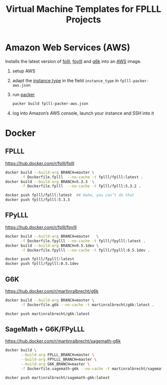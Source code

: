 #+TITLE: Virtual Machine Templates for FPLLL Projects

* Amazon Web Services (AWS)

Installs the latest version of [[https://github.com/fplll/fpylll][fplll]], [[https://github.com/fplll/fpylll][fpylll]] and [[https://github.com/fplll/g6k][g6k]] into an [[https://aws.amazon.com/ec2/instance-types/][AWS]] image.

1. setup AWS

2. adapt the [[https://aws.amazon.com/ec2/instance-types/][instance type]] in the field =instance_type= in =fplll-packer-aws.json=

3. run [[https://www.packer.io][packer]]

  #+BEGIN_SRC bash :async
packer build fplll-packer-aws.json
  #+END_SRC

4. log into Amazon’s AWS console, launch your instance and SSH into it

* Docker

** FPLLL

https://hub.docker.com/r/fplll/fplll

#+BEGIN_SRC bash :async
docker build --build-arg BRANCH=master \
       -f Dockerfile.fplll  --no-cache -t fplll/fplll:latest .
docker build --build-arg BRANCH=5.3.3  \
       -f Dockerfile.fplll  --no-cache -t fplll/fplll:5.3.2 .
#+END_SRC

#+RESULTS:

#+BEGIN_SRC bash :async  :results output
docker push fplll/fplll:latest  ## Haha, you can’t do that
docker push fplll/fplll:5.3.3
#+END_SRC

#+RESULTS:

** FPyLLL

https://hub.docker.com/r/fplll/fpylll

#+BEGIN_SRC bash :async
docker build --build-arg BRANCH=master   \
       -f Dockerfile.fpylll --no-cache -t fplll/fpylll:latest .
docker build --build-arg BRANCH=0.5.1dev \
       -f Dockerfile.fpylll --no-cache -t fplll/fpylll:0.5.1dev .
#+END_SRC

#+RESULTS:

#+BEGIN_SRC bash :async :results output
docker push fplll/fpylll:latest 
docker push fplll/fpylll:0.5.1dev
#+END_SRC

** G6K

https://hub.docker.com/r/martinralbrecht/g6k

#+BEGIN_SRC bash :async
docker build --build-arg BRANCH=master \
       -f Dockerfile.g6k --no-cache -t martinralbrecht/g6k:latest .
#+END_SRC

#+BEGIN_SRC bash :async :results output
docker push martinralbrecht/g6k:latest 
#+END_SRC

** SageMath + G6K/FPyLLL

https://hub.docker.com/r/martinralbrecht/sagemath-g6k

#+BEGIN_SRC bash :async
docker build \
       --build-arg FPLLL_BRANCH=master \
       --build-arg FPYLLL_BRANCH=master \
       --build-arg G6K_BRANCH=master \
       -f Dockerfile.sagemath-g6k --no-cache -t martinralbrecht/sagemath-g6k:latest .
#+END_SRC

#+RESULTS:

#+BEGIN_SRC bash :async :results output
docker push martinralbrecht/sagemath-g6k:latest
#+END_SRC

#+RESULTS:
